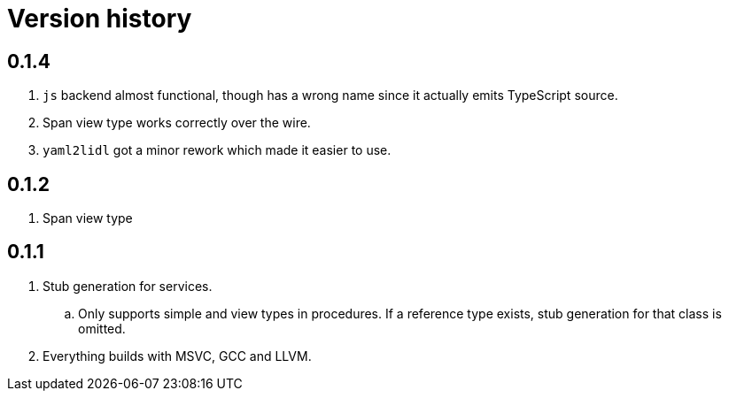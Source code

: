 = Version history

== 0.1.4

. `js` backend almost functional, though has a wrong name since it actually
emits TypeScript source.
. Span view type works correctly over the wire.
. `yaml2lidl` got a minor rework which made it easier to use.

== 0.1.2

. Span view type

== 0.1.1

. Stub generation for services.
.. Only supports simple and view types in procedures. If a reference type exists, stub generation for that class is
omitted.
. Everything builds with MSVC, GCC and LLVM.